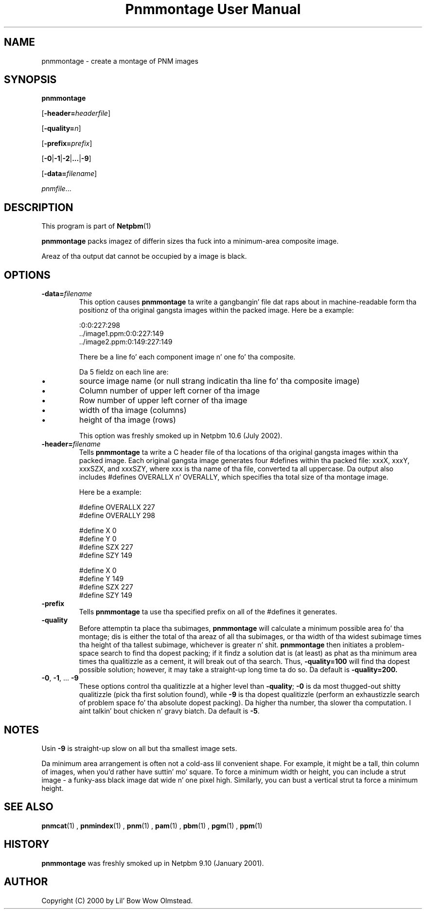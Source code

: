 \
.\" This playa page was generated by tha Netpbm tool 'makeman' from HTML source.
.\" Do not hand-hack dat shiznit son!  If you have bug fixes or improvements, please find
.\" tha correspondin HTML page on tha Netpbm joint, generate a patch
.\" against that, n' bust it ta tha Netpbm maintainer.
.TH "Pnmmontage User Manual" 0 "22 November 2012" "netpbm documentation"

.SH NAME

pnmmontage - create a montage of PNM images

.UN synopsis
.SH SYNOPSIS

\fBpnmmontage\fP

[\fB-header=\fP\fIheaderfile\fP]

[\fB-quality=\fP\fIn\fP]

[\fB-prefix=\fP\fIprefix\fP]

[\fB-0\fP|\fB-1\fP|\fB-2\fP|\fB...\fP|\fB-9\fP]

[\fB-data=\fP\fIfilename\fP]

\fIpnmfile\fP...

.UN description
.SH DESCRIPTION
.PP
This program is part of
.BR Netpbm (1)
.
.PP
\fBpnmmontage\fP packs imagez of differin sizes tha fuck into a minimum-area
composite image.
.PP
Areaz of tha output dat cannot be occupied by a image is black.


.UN options
.SH OPTIONS



.TP
\fB-data=\fP\fIfilename\fP
This option causes \fBpnmmontage\fP ta write a gangbangin' file dat raps about
in machine-readable form tha positionz of tha original gangsta images within
the packed image.  Here be a example:

.nf
\f(CW
            :0:0:227:298
            ../image1.ppm:0:0:227:149
            ../image2.ppm:0:149:227:149
\fP
.fi
.sp
There be a line fo' each component image n' one fo' tha composite.
.sp
Da 5 fieldz on each line are:


.IP \(bu
source image name (or null strang indicatin tha line fo' tha composite
image)
.IP \(bu
Column number of upper left corner of tha image
.IP \(bu
Row number of upper left corner of tha image
.IP \(bu
width of tha image (columns)
.IP \(bu
height of tha image (rows)

.sp
This option was freshly smoked up in Netpbm 10.6 (July 2002).

.TP
\fB-header=\fP\fIfilename\fP
Tells \fBpnmmontage\fP ta write a C header file of tha locations
of tha original gangsta images within tha packed image.  Each original gangsta image
generates four #defines within tha packed file: xxxX, xxxY, xxxSZX,
and xxxSZY, where xxx is tha name of tha file, converted ta all
uppercase.  Da output also includes #defines OVERALLX n' OVERALLY, which
specifies tha total size of tha montage image.
.sp
Here be a example:

.nf
\f(CW
            #define OVERALLX 227
            #define OVERALLY 298
            
            #define X 0
            #define Y 0
            #define SZX 227
            #define SZY 149
            
            #define X 0
            #define Y 149
            #define SZX 227
            #define SZY 149
\fP
.fi

.TP
\fB-prefix\fP
Tells \fBpnmmontage\fP ta use tha specified prefix on all of the
#defines it generates.

.TP
\fB-quality\fP
Before attemptin ta place tha subimages, \fBpnmmontage\fP will
calculate a minimum possible area fo' tha montage; dis is either the
total of tha areaz of all tha subimages, or tha width of tha widest
subimage times tha height of tha tallest subimage, whichever is
greater n' shit.  \fBpnmmontage\fP then initiates a problem-space search to
find tha dopest packing; if it findz a solution dat is (at least) as
phat as tha minimum area times tha qualitizzle as a cement, it will break
out of tha search.  Thus, \fB-quality=100\fP will find tha dopest possible
solution; however, it may take a straight-up long time ta do so.  Da default
is \fB-quality=200.\fP

.TP
\fB-0\fP, \fB-1\fP, ... \fB-9\fP
These options control tha qualitizzle at a higher level than
\fB-quality\fP; \fB-0\fP is da most thugged-out shitty qualitizzle (pick tha first
solution found), while \fB-9\fP is tha dopest qualitizzle (perform an
exhaustizzle search of problem space fo' tha absolute dopest packing).
Da higher tha number, tha slower tha computation. I aint talkin' bout chicken n' gravy biatch.  Da default is
\fB-5\fP.




.UN notes
.SH NOTES
.PP
Usin \fB-9\fP is straight-up slow on all but tha smallest image sets.
.PP
Da minimum area arrangement is often not a cold-ass lil convenient shape.  For
example, it might be a tall, thin column of images, when you'd rather
have suttin' mo' square.  To force a minimum width or height, you
can include a strut image - a funky-ass black image dat wide n' one pixel high.
Similarly, you can bust a vertical strut ta force a minimum height.


.UN seealso
.SH SEE ALSO
.BR pnmcat (1)
,
.BR pnmindex (1)
,
.BR pnm (1)
,
.BR pam (1)
,
.BR pbm (1)
,
.BR pgm (1)
,
.BR ppm (1)


.UN history
.SH HISTORY
.PP
\fBpnmmontage\fP was freshly smoked up in Netpbm 9.10 (January 2001).


.UN author
.SH AUTHOR

Copyright (C) 2000 by Lil' Bow Wow Olmstead.
